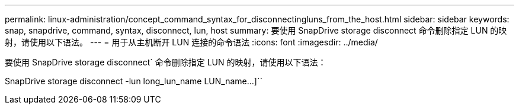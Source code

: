 ---
permalink: linux-administration/concept_command_syntax_for_disconnectingluns_from_the_host.html 
sidebar: sidebar 
keywords: snap, snapdrive, command, syntax, disconnect, lun, host 
summary: 要使用 SnapDrive storage disconnect 命令删除指定 LUN 的映射，请使用以下语法。 
---
= 用于从主机断开 LUN 连接的命令语法
:icons: font
:imagesdir: ../media/


[role="lead"]
要使用 SnapDrive storage disconnect` 命令删除指定 LUN 的映射，请使用以下语法：

SnapDrive storage disconnect -lun long_lun_name LUN_name...]``
